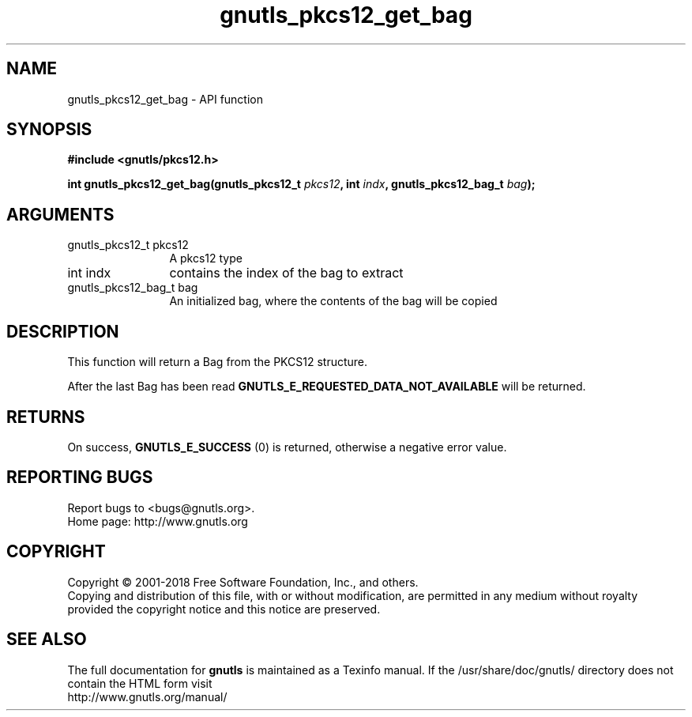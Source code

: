 .\" DO NOT MODIFY THIS FILE!  It was generated by gdoc.
.TH "gnutls_pkcs12_get_bag" 3 "3.6.2" "gnutls" "gnutls"
.SH NAME
gnutls_pkcs12_get_bag \- API function
.SH SYNOPSIS
.B #include <gnutls/pkcs12.h>
.sp
.BI "int gnutls_pkcs12_get_bag(gnutls_pkcs12_t " pkcs12 ", int " indx ", gnutls_pkcs12_bag_t " bag ");"
.SH ARGUMENTS
.IP "gnutls_pkcs12_t pkcs12" 12
A pkcs12 type
.IP "int indx" 12
contains the index of the bag to extract
.IP "gnutls_pkcs12_bag_t bag" 12
An initialized bag, where the contents of the bag will be copied
.SH "DESCRIPTION"
This function will return a Bag from the PKCS12 structure.

After the last Bag has been read
\fBGNUTLS_E_REQUESTED_DATA_NOT_AVAILABLE\fP will be returned.
.SH "RETURNS"
On success, \fBGNUTLS_E_SUCCESS\fP (0) is returned, otherwise a
negative error value.
.SH "REPORTING BUGS"
Report bugs to <bugs@gnutls.org>.
.br
Home page: http://www.gnutls.org

.SH COPYRIGHT
Copyright \(co 2001-2018 Free Software Foundation, Inc., and others.
.br
Copying and distribution of this file, with or without modification,
are permitted in any medium without royalty provided the copyright
notice and this notice are preserved.
.SH "SEE ALSO"
The full documentation for
.B gnutls
is maintained as a Texinfo manual.
If the /usr/share/doc/gnutls/
directory does not contain the HTML form visit
.B
.IP http://www.gnutls.org/manual/
.PP
